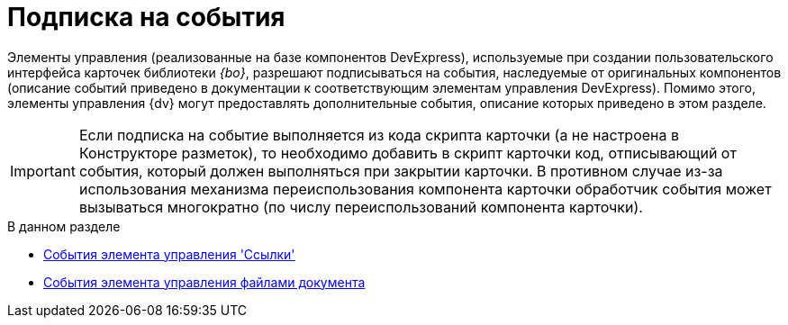 = Подписка на события

Элементы управления (реализованные на базе компонентов DevExpress), используемые при создании пользовательского интерфейса карточек библиотеки _{bo}_, разрешают подписываться на события, наследуемые от оригинальных компонентов (описание событий приведено в документации к соответствующим элементам управления DevExpress). Помимо этого, элементы управления {dv} могут предоставлять дополнительные события, описание которых приведено в этом разделе.

[IMPORTANT]
====
Если подписка на событие выполняется из кода скрипта карточки (а не настроена в Конструкторе разметок), то необходимо добавить в скрипт карточки код, отписывающий от события, который должен выполняться при закрытии карточки. В противном случае из-за использования механизма переиспользования компонента карточки обработчик события может вызываться многократно (по числу переиспользований компонента карточки).
====

.В данном разделе
* xref:dm_scripts_subscription_listlinksfiles.adoc[События элемента управления 'Ссылки']
* xref:dm_scripts_subscription_documentFiles.adoc[События элемента управления файлами документа]
